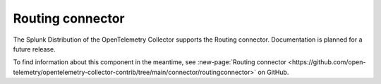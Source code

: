 .. _routing-connector:

***********************************
Routing connector 
***********************************

.. meta::
      :description: Routes logs, metrics or traces based on resource attributes to specific pipelines using OpenTelemetry Transformation Language (OTTL) statements as routing conditions.

The Splunk Distribution of the OpenTelemetry Collector supports the Routing connector. Documentation is planned for a future release. 

To find information about this component in the meantime, see :new-page:`Routing connector <https://github.com/open-telemetry/opentelemetry-collector-contrib/tree/main/connector/routingconnector>` on GitHub.


